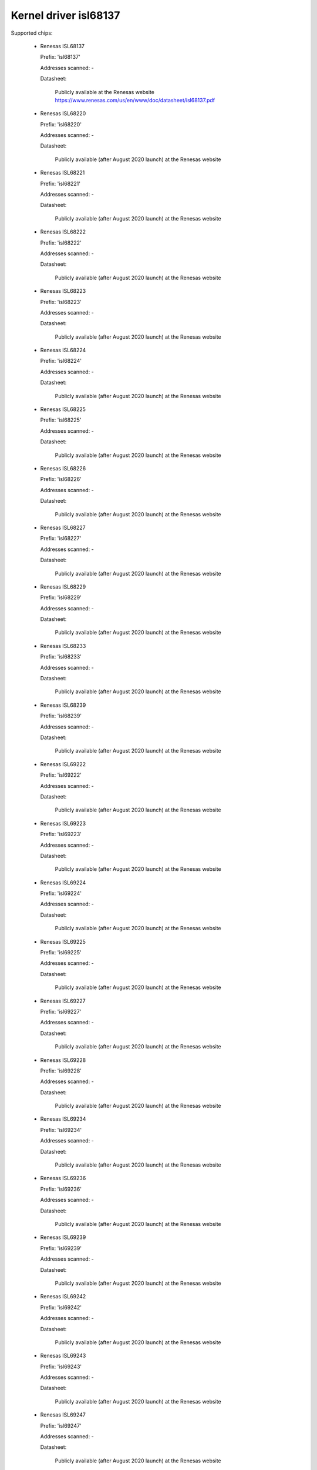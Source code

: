 Kernel driver isl68137
======================

Supported chips:

  * Renesas ISL68137

    Prefix: 'isl68137'

    Addresses scanned: -

    Datasheet:

      Publicly available at the Renesas website
      https://www.renesas.com/us/en/www/doc/datasheet/isl68137.pdf

  * Renesas ISL68220

    Prefix: 'isl68220'

    Addresses scanned: -

    Datasheet:

      Publicly available (after August 2020 launch) at the Renesas website

  * Renesas ISL68221

    Prefix: 'isl68221'

    Addresses scanned: -

    Datasheet:

      Publicly available (after August 2020 launch) at the Renesas website

  * Renesas ISL68222

    Prefix: 'isl68222'

    Addresses scanned: -

    Datasheet:

      Publicly available (after August 2020 launch) at the Renesas website

  * Renesas ISL68223

    Prefix: 'isl68223'

    Addresses scanned: -

    Datasheet:

      Publicly available (after August 2020 launch) at the Renesas website

  * Renesas ISL68224

    Prefix: 'isl68224'

    Addresses scanned: -

    Datasheet:

      Publicly available (after August 2020 launch) at the Renesas website

  * Renesas ISL68225

    Prefix: 'isl68225'

    Addresses scanned: -

    Datasheet:

      Publicly available (after August 2020 launch) at the Renesas website

  * Renesas ISL68226

    Prefix: 'isl68226'

    Addresses scanned: -

    Datasheet:

      Publicly available (after August 2020 launch) at the Renesas website

  * Renesas ISL68227

    Prefix: 'isl68227'

    Addresses scanned: -

    Datasheet:

      Publicly available (after August 2020 launch) at the Renesas website

  * Renesas ISL68229

    Prefix: 'isl68229'

    Addresses scanned: -

    Datasheet:

      Publicly available (after August 2020 launch) at the Renesas website

  * Renesas ISL68233

    Prefix: 'isl68233'

    Addresses scanned: -

    Datasheet:

      Publicly available (after August 2020 launch) at the Renesas website

  * Renesas ISL68239

    Prefix: 'isl68239'

    Addresses scanned: -

    Datasheet:

      Publicly available (after August 2020 launch) at the Renesas website

  * Renesas ISL69222

    Prefix: 'isl69222'

    Addresses scanned: -

    Datasheet:

      Publicly available (after August 2020 launch) at the Renesas website

  * Renesas ISL69223

    Prefix: 'isl69223'

    Addresses scanned: -

    Datasheet:

      Publicly available (after August 2020 launch) at the Renesas website

  * Renesas ISL69224

    Prefix: 'isl69224'

    Addresses scanned: -

    Datasheet:

      Publicly available (after August 2020 launch) at the Renesas website

  * Renesas ISL69225

    Prefix: 'isl69225'

    Addresses scanned: -

    Datasheet:

      Publicly available (after August 2020 launch) at the Renesas website

  * Renesas ISL69227

    Prefix: 'isl69227'

    Addresses scanned: -

    Datasheet:

      Publicly available (after August 2020 launch) at the Renesas website

  * Renesas ISL69228

    Prefix: 'isl69228'

    Addresses scanned: -

    Datasheet:

      Publicly available (after August 2020 launch) at the Renesas website

  * Renesas ISL69234

    Prefix: 'isl69234'

    Addresses scanned: -

    Datasheet:

      Publicly available (after August 2020 launch) at the Renesas website

  * Renesas ISL69236

    Prefix: 'isl69236'

    Addresses scanned: -

    Datasheet:

      Publicly available (after August 2020 launch) at the Renesas website

  * Renesas ISL69239

    Prefix: 'isl69239'

    Addresses scanned: -

    Datasheet:

      Publicly available (after August 2020 launch) at the Renesas website

  * Renesas ISL69242

    Prefix: 'isl69242'

    Addresses scanned: -

    Datasheet:

      Publicly available (after August 2020 launch) at the Renesas website

  * Renesas ISL69243

    Prefix: 'isl69243'

    Addresses scanned: -

    Datasheet:

      Publicly available (after August 2020 launch) at the Renesas website

  * Renesas ISL69247

    Prefix: 'isl69247'

    Addresses scanned: -

    Datasheet:

      Publicly available (after August 2020 launch) at the Renesas website

  * Renesas ISL69248

    Prefix: 'isl69248'

    Addresses scanned: -

    Datasheet:

      Publicly available (after August 2020 launch) at the Renesas website

  * Renesas ISL69254

    Prefix: 'isl69254'

    Addresses scanned: -

    Datasheet:

      Publicly available (after August 2020 launch) at the Renesas website

  * Renesas ISL69255

    Prefix: 'isl69255'

    Addresses scanned: -

    Datasheet:

      Publicly available (after August 2020 launch) at the Renesas website

  * Renesas ISL69256

    Prefix: 'isl69256'

    Addresses scanned: -

    Datasheet:

      Publicly available (after August 2020 launch) at the Renesas website

  * Renesas ISL69259

    Prefix: 'isl69259'

    Addresses scanned: -

    Datasheet:

      Publicly available (after August 2020 launch) at the Renesas website

  * Renesas ISL69260

    Prefix: 'isl69260'

    Addresses scanned: -

    Datasheet:

      Publicly available (after August 2020 launch) at the Renesas website

  * Renesas ISL69268

    Prefix: 'isl69268'

    Addresses scanned: -

    Datasheet:

      Publicly available (after August 2020 launch) at the Renesas website

  * Renesas ISL69269

    Prefix: 'isl69269'

    Addresses scanned: -

    Datasheet:

      Publicly available (after August 2020 launch) at the Renesas website

  * Renesas ISL69298

    Prefix: 'isl69298'

    Addresses scanned: -

    Datasheet:

      Publicly available (after August 2020 launch) at the Renesas website

  * Renesas RAA228000

    Prefix: 'raa228000'

    Addresses scanned: -

    Datasheet:

      Publicly available (after August 2020 launch) at the Renesas website

  * Renesas RAA228004

    Prefix: 'raa228004'

    Addresses scanned: -

    Datasheet:

      Publicly available (after August 2020 launch) at the Renesas website

  * Renesas RAA228006

    Prefix: 'raa228006'

    Addresses scanned: -

    Datasheet:

      Publicly available (after August 2020 launch) at the Renesas website

  * Renesas RAA228228

    Prefix: 'raa228228'

    Addresses scanned: -

    Datasheet:

      Publicly available (after August 2020 launch) at the Renesas website

  * Renesas RAA228244

    Prefix: 'raa228244'

    Addresses scanned: -

    Datasheet:

      Provided by Renesas upon request and NDA

  * Renesas RAA228246

    Prefix: 'raa228246'

    Addresses scanned: -

    Datasheet:

      Provided by Renesas upon request and NDA

  * Renesas RAA229001

    Prefix: 'raa229001'

    Addresses scanned: -

    Datasheet:

      Publicly available (after August 2020 launch) at the Renesas website

  * Renesas RAA229004

    Prefix: 'raa229004'

    Addresses scanned: -

    Datasheet:

      Publicly available (after August 2020 launch) at the Renesas website

Authors:
      - Maxim Sloyko <maxims@google.com>
      - Robert Lippert <rlippert@google.com>
      - Patrick Venture <venture@google.com>
      - Grant Peltier <grant.peltier.jg@renesas.com>

Description
-----------

This driver supports the Renesas ISL68137 and all 2nd generation Renesas
digital multiphase voltage regulators (raa_dmpvr2). The ISL68137 is a digital
output 7-phase configurable PWM controller with an AVSBus interface. 2nd
generation devices are grouped into 4 distinct configurations: '1rail' for
single-rail devices, '2rail' for dual-rail devices, '3rail' for 3-rail devices,
and 'hv' for high voltage single-rail devices. Consult the individual datasheets
for more information.

Usage Notes
-----------

This driver does not probe for PMBus devices. You will have to instantiate
devices explicitly.

The ISL68137 AVS operation mode must be enabled/disabled at runtime.

Beyond the normal sysfs pmbus attributes, the driver exposes a control attribute
for the ISL68137.

For 2nd generation Renesas digital multiphase voltage regulators, only the
normal sysfs pmbus attributes are supported.

ISL68137 sysfs attributes
-------------------------

======================= ====================================
avs(0|1)_enable		Controls the AVS state of each rail.

curr1_label		"iin"
curr1_input		Measured input current
curr1_crit		Critical maximum current
curr1_crit_alarm	Current critical high alarm

curr[2-3]_label		"iout[1-2]"
curr[2-3]_input		Measured output current
curr[2-3]_crit		Critical maximum current
curr[2-3]_crit_alarm	Current critical high alarm

in1_label		"vin"
in1_input		Measured input voltage
in1_lcrit		Critical minimum input voltage
in1_lcrit_alarm		Input voltage critical low alarm
in1_crit		Critical maximum input voltage
in1_crit_alarm		Input voltage critical high alarm

in[2-3]_label		"vout[1-2]"
in[2-3]_input		Measured output voltage
in[2-3]_lcrit		Critical minimum output voltage
in[2-3]_lcrit_alarm	Output voltage critical low alarm
in[2-3]_crit		Critical maximum output voltage
in[2-3]_crit_alarm	Output voltage critical high alarm

power1_label		"pin"
power1_input		Measured input power
power1_alarm		Input power high alarm

power[2-3]_label	"pout[1-2]"
power[2-3]_input	Measured output power

temp[1-3]_input		Measured temperature
temp[1-3]_crit		Critical high temperature
temp[1-3]_crit_alarm	Chip temperature critical high alarm
temp[1-3]_max		Maximum temperature
temp[1-3]_max_alarm	Chip temperature high alarm
======================= ====================================

raa_dmpvr2_1rail/hv sysfs attributes
------------------------------------

======================= ==========================================
curr1_label		"iin"
curr1_input		Measured input current
curr1_crit		Critical maximum current
curr1_crit_alarm	Current critical high alarm

curr2_label		"iout"
curr2_input		Measured output current
curr2_crit		Critical maximum current
curr2_crit_alarm	Current critical high alarm

in1_label		"vin"
in1_input		Measured input voltage
in1_lcrit		Critical minimum input voltage
in1_lcrit_alarm		Input voltage critical low alarm
in1_crit		Critical maximum input voltage
in1_crit_alarm		Input voltage critical high alarm

in2_label		"vmon"
in2_input		Scaled VMON voltage read from the VMON pin

in3_label		"vout"
in3_input		Measured output voltage
in3_lcrit		Critical minimum output voltage
in3_lcrit_alarm         Output voltage critical low alarm
in3_crit		Critical maximum output voltage
in3_crit_alarm          Output voltage critical high alarm

power1_label		"pin"
power1_input		Measured input power
power1_alarm		Input power high alarm

power2_label	        "pout"
power2_input	        Measured output power

temp[1-3]_input		Measured temperature
temp[1-3]_crit		Critical high temperature
temp[1-3]_crit_alarm	Chip temperature critical high alarm
temp[1-3]_max		Maximum temperature
temp[1-3]_max_alarm	Chip temperature high alarm
======================= ==========================================

raa_dmpvr2_2rail sysfs attributes
---------------------------------

======================= ==========================================
curr[1-2]_label		"iin[1-2]"
curr[1-2]_input		Measured input current
curr[1-2]_crit		Critical maximum current
curr[1-2]_crit_alarm	Current critical high alarm

curr[3-4]_label		"iout[1-2]"
curr[3-4]_input		Measured output current
curr[3-4]_crit		Critical maximum current
curr[3-4]_crit_alarm	Current critical high alarm

in1_label		"vin"
in1_input		Measured input voltage
in1_lcrit		Critical minimum input voltage
in1_lcrit_alarm		Input voltage critical low alarm
in1_crit		Critical maximum input voltage
in1_crit_alarm		Input voltage critical high alarm

in2_label		"vmon"
in2_input		Scaled VMON voltage read from the VMON pin

in[3-4]_label		"vout[1-2]"
in[3-4]_input		Measured output voltage
in[3-4]_lcrit		Critical minimum output voltage
in[3-4]_lcrit_alarm	Output voltage critical low alarm
in[3-4]_crit		Critical maximum output voltage
in[3-4]_crit_alarm	Output voltage critical high alarm

power[1-2]_label	"pin[1-2]"
power[1-2]_input	Measured input power
power[1-2]_alarm	Input power high alarm

power[3-4]_label	"pout[1-2]"
power[3-4]_input	Measured output power

temp[1-5]_input		Measured temperature
temp[1-5]_crit		Critical high temperature
temp[1-5]_crit_alarm	Chip temperature critical high alarm
temp[1-5]_max		Maximum temperature
temp[1-5]_max_alarm	Chip temperature high alarm
======================= ==========================================

raa_dmpvr2_3rail sysfs attributes
---------------------------------

======================= ==========================================
curr[1-3]_label		"iin[1-3]"
curr[1-3]_input		Measured input current
curr[1-3]_crit		Critical maximum current
curr[1-3]_crit_alarm	Current critical high alarm

curr[4-6]_label		"iout[1-3]"
curr[4-6]_input		Measured output current
curr[4-6]_crit		Critical maximum current
curr[4-6]_crit_alarm	Current critical high alarm

in1_label		"vin"
in1_input		Measured input voltage
in1_lcrit		Critical minimum input voltage
in1_lcrit_alarm		Input voltage critical low alarm
in1_crit		Critical maximum input voltage
in1_crit_alarm		Input voltage critical high alarm

in2_label		"vmon"
in2_input		Scaled VMON voltage read from the VMON pin

in[3-5]_label		"vout[1-3]"
in[3-5]_input		Measured output voltage
in[3-5]_lcrit		Critical minimum output voltage
in[3-5]_lcrit_alarm	Output voltage critical low alarm
in[3-5]_crit		Critical maximum output voltage
in[3-5]_crit_alarm	Output voltage critical high alarm

power[1-3]_label	"pin[1-3]"
power[1-3]_input	Measured input power
power[1-3]_alarm	Input power high alarm

power[4-6]_label	"pout[1-3]"
power[4-6]_input	Measured output power

temp[1-7]_input		Measured temperature
temp[1-7]_crit		Critical high temperature
temp[1-7]_crit_alarm	Chip temperature critical high alarm
temp[1-7]_max		Maximum temperature
temp[1-7]_max_alarm	Chip temperature high alarm
======================= ==========================================
